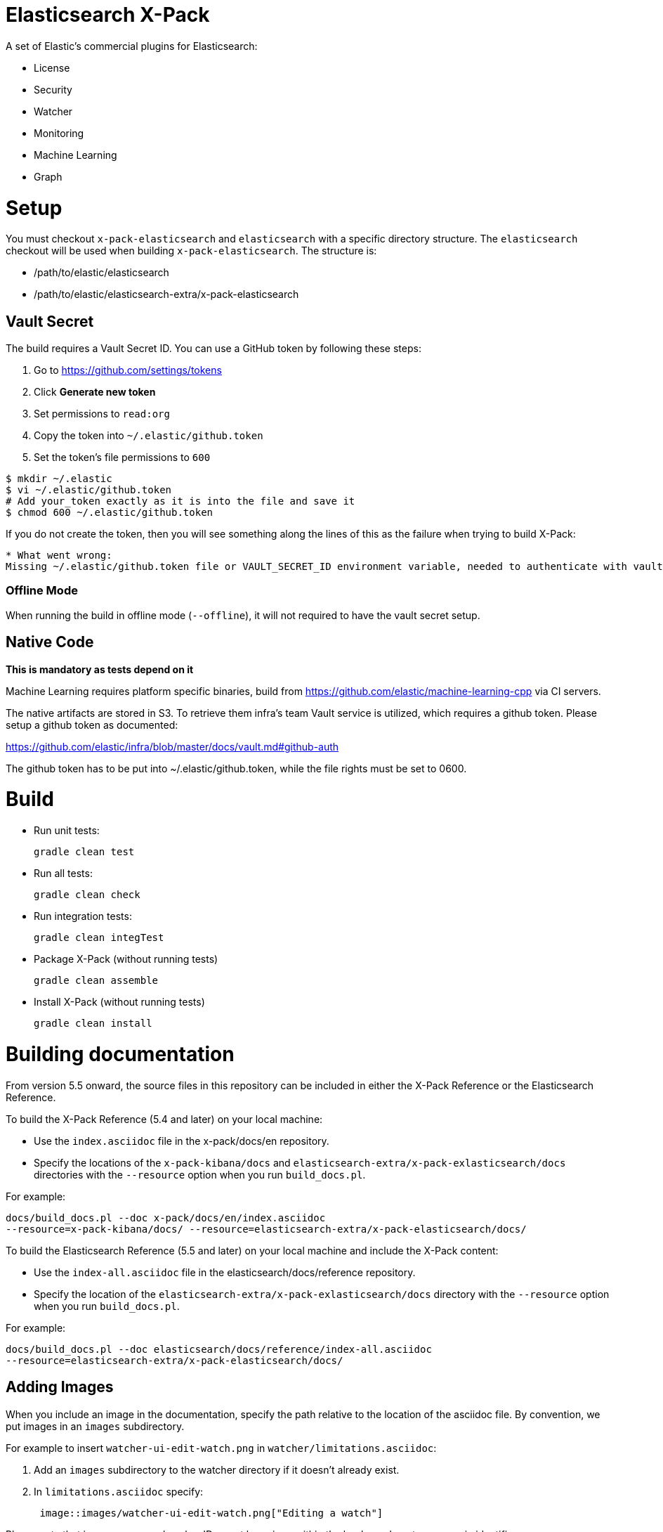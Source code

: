 = Elasticsearch X-Pack

A set of Elastic's commercial plugins for Elasticsearch:

- License
- Security
- Watcher
- Monitoring
- Machine Learning
- Graph

= Setup

You must checkout `x-pack-elasticsearch` and `elasticsearch` with a specific directory structure. The
`elasticsearch` checkout will be used when building `x-pack-elasticsearch`. The structure is:

- /path/to/elastic/elasticsearch
- /path/to/elastic/elasticsearch-extra/x-pack-elasticsearch

== Vault Secret

The build requires a Vault Secret ID. You can use a GitHub token by following these steps:

1. Go to https://github.com/settings/tokens
2. Click *Generate new token*
3. Set permissions to `read:org`
4. Copy the token into `~/.elastic/github.token`
5. Set the token's file permissions to `600`

```
$ mkdir ~/.elastic
$ vi ~/.elastic/github.token
# Add your_token exactly as it is into the file and save it
$ chmod 600 ~/.elastic/github.token
```

If you do not create the token, then you will see something along the lines of this as the failure when trying to build X-Pack:

```
* What went wrong:
Missing ~/.elastic/github.token file or VAULT_SECRET_ID environment variable, needed to authenticate with vault for secrets
```

=== Offline Mode

When running the build in offline mode (`--offline`), it will not required to have the vault secret setup.

== Native Code

**This is mandatory as tests depend on it**

Machine Learning requires platform specific binaries, build from https://github.com/elastic/machine-learning-cpp via CI servers.

The native artifacts are stored in S3. To retrieve them infra's team Vault service is utilized, which 
requires a github token. Please setup a github token as documented: 

https://github.com/elastic/infra/blob/master/docs/vault.md#github-auth

The github token has to be put into ~/.elastic/github.token, while the file rights must be set to 0600. 

= Build

- Run unit tests:
+
[source, txt]
-----
gradle clean test
-----

- Run all tests:
+
[source, txt]
-----
gradle clean check
-----

- Run integration tests:
+
[source, txt]
-----
gradle clean integTest
-----

- Package X-Pack (without running tests)
+
[source, txt]
-----
gradle clean assemble
-----

- Install X-Pack (without running tests)
+
[source, txt]
-----
gradle clean install
-----

= Building documentation

From version 5.5 onward, the source files in this repository can be included in either the X-Pack Reference or the Elasticsearch Reference. 

To build the X-Pack Reference (5.4 and later) on your local machine:

* Use the `index.asciidoc` file in the x-pack/docs/en repository.
* Specify the locations of the `x-pack-kibana/docs` and
`elasticsearch-extra/x-pack-exlasticsearch/docs` directories with
the `--resource` option when you run `build_docs.pl`.

For example:

[source, txt]
-----
docs/build_docs.pl --doc x-pack/docs/en/index.asciidoc
--resource=x-pack-kibana/docs/ --resource=elasticsearch-extra/x-pack-elasticsearch/docs/
-----

To build the Elasticsearch Reference (5.5 and later) on your local machine and include the X-Pack content:

* Use the `index-all.asciidoc` file in the elasticsearch/docs/reference repository.
* Specify the location of the `elasticsearch-extra/x-pack-exlasticsearch/docs` directory with
the `--resource` option when you run `build_docs.pl`.

For example:

[source, txt]
-----
docs/build_docs.pl --doc elasticsearch/docs/reference/index-all.asciidoc 
--resource=elasticsearch-extra/x-pack-elasticsearch/docs/
-----

== Adding Images

When you include an image in the documentation, specify the path relative to the location of the asciidoc file. By convention, we put images in an `images` subdirectory.

For example to insert `watcher-ui-edit-watch.png` in `watcher/limitations.asciidoc`:

. Add an `images` subdirectory to the watcher directory if it doesn't already exist. 
. In `limitations.asciidoc` specify:
+
[source, txt]
-----
 image::images/watcher-ui-edit-watch.png["Editing a watch"]
-----
 
Please note that image names and anchor IDs must be unique within the book, so do not use generic identifiers.
